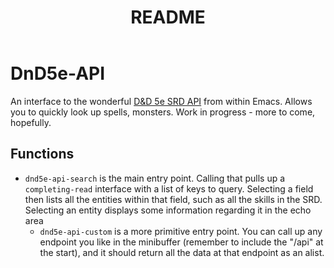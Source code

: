 #+TITLE: README

* DnD5e-API
An interface to the wonderful [[github:5e-bits/5e-srd-api][D&D 5e SRD API]] from within Emacs. Allows you to quickly look up spells, monsters.
Work in progress - more to come, hopefully.
** Functions
- ~dnd5e-api-search~ is the main entry point. Calling that pulls up a ~completing-read~ interface with a list of keys to query. Selecting a field then lists all the entities within that field, such as all the skills in the SRD. Selecting an entity displays some information regarding it in the echo area
  - ~dnd5e-api-custom~ is a more primitive entry point. You can call up any endpoint you like in the minibuffer (remember to include the "/api" at the start), and it should return all the data at that endpoint as an alist.

